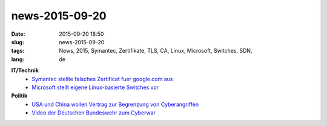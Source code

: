 news-2015-09-20
#################
:date: 2015-09-20 18:50
:slug: news-2015-09-20
:tags: News, 2015, Symantec, Zertifikate, TLS, CA, Linux, Microsoft, Switches, SDN,
:lang: de

**IT/Technik**
 - `Symantec stellte falsches Zertificat fuer google.com aus <http://www.golem.de/news/certificate-transparency-symantec-stellt-falsches-google-zertifikat-aus-1509-116403.html>`_
 - `Microsoft stellt eigene Linux-basierte Switches vor <http://www.heise.de/newsticker/meldung/Azure-Cloud-Switch-Microsoft-baut-an-einem-eigenen-Linux-2821412.html?wt_mc=rss.ho.beitrag.atom>`_

**Politik**
 - `USA und China wollen Vertrag zur Begrenzung von Cyberangriffen <http://www.heise.de/newsticker/meldung/USA-und-China-wollen-Vertrag-zur-Begrenzung-von-Cyberangriffen-2822083.html?wt_mc=rss.ho.beitrag.atom>`_
 - `Video der Deutschen Bundeswehr zum Cyberwar <https://www.youtube.com/watch?v=ITTKEuJsSnA>`_

